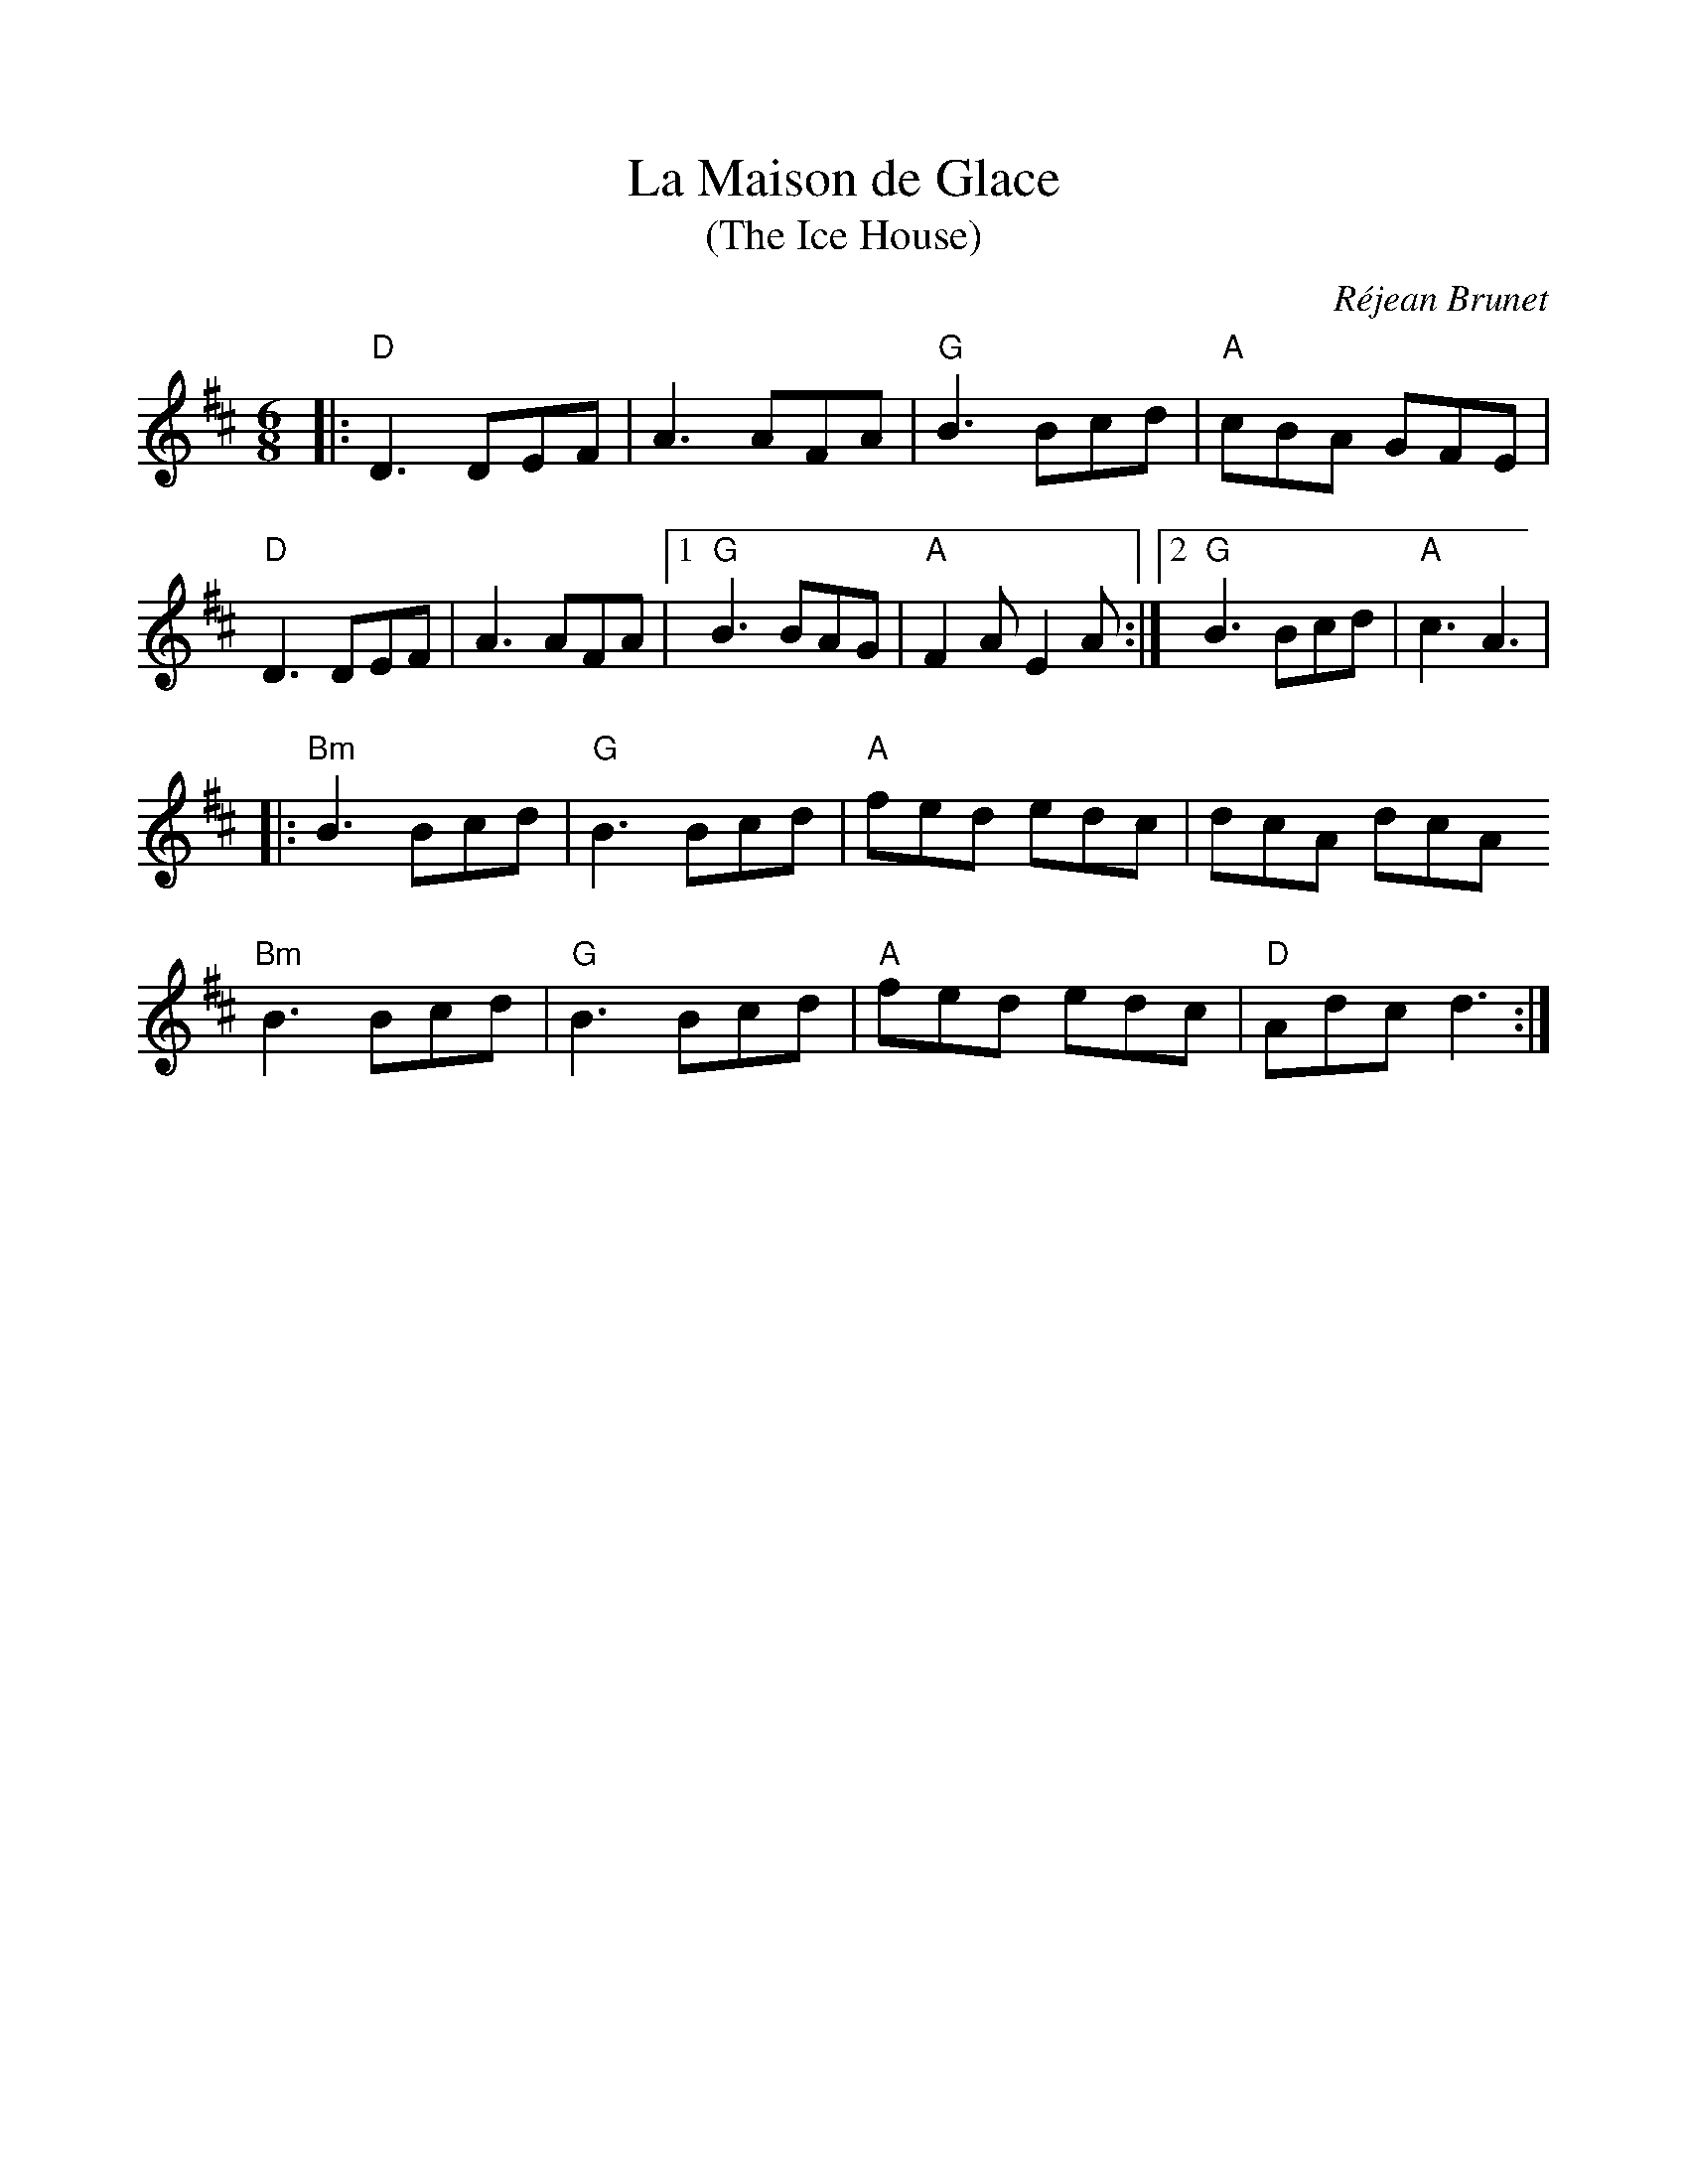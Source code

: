 %%scale 0.97

X: 1
T: La Maison de Glace
T: (The Ice House)
C: Réjean Brunet
L: 1/8
M: 6/8
K: D
|: "D"D3 DEF | A3 AFA | "G"B3 Bcd | "A"cBA GFE | 
   "D"D3 DEF | A3 AFA |1 "G"B3 BAG | "A"F2 A E2 A :|2 "G"B3 Bcd | "A"c3 A3 |
|: "Bm"B3 Bcd | "G"B3 Bcd | "A"fed edc | dcA dcA
   "Bm"B3 Bcd | "G"B3 Bcd | "A"fed edc | "D"Adc d3 :|

X: 2
T: The Orphan
C: Traditional Irish
L: 1/8
M: 6/8
K: Edor
|: B, | "Em"E3 EDE | GFG A2 A | ~B3 ABA | GED EDB, | 
    "A7" A,2 A, EDE |  GFG A2 A | "B7" ~B3 ABA | GED "Em"E2 :|
|: d | "Em" ~e3 edB | GAB d3 | ~e3 edB | dBA GED | 
    "A7" A,2 A, EDE |  GFG A2 A | "B7" ~B3 ABA | GED "Em"E2 :|

X: 3
T: Coleman's March
C: Traditional Southern
L: 1/8
M: 4/4
K: D
|: DE | "D"F6 EF | "G"G6 FG | "D"A3 B A2 F2 | "A" E6 FG |
        "D"A2 d2 "A"c4 | "G"BcBA "D"FE D2 | "A"E3 F GF E2 | "D" D6 :|
|: Bc | "Bm" d4 d3 e | "A"c8 | "G"B2 Bc dc B2 | "D"A6 FG |
        "D"A2 d2 "A"c4 | "G"BcBA "D"FE D2 | "A"E3 F GF E2 | "D" D6 :|

X: 4
T: Lady Anne Montgomery
T: New England Version
C: Repeat the A part 4 times
L: 1/8
M: 4/4
K: D
|: DE | "D"FDAD FDAD | "(Bm)"BAdA "G"B2Bc | "D"dBAF "A"E2 FE | "D"DB,A,B, D2 :|
|: de | "D"f4 fede | fedB ABde | f4 fede | "G"fgaf "A"e2de |
        "D"f4 fede | fedB ABde | fdec d2BA | "A"FDEC "D"D2 :|

X: 5
T: La fée des dents
C: André Brunet
M: 6/8
L: 1/8
K: G
|: "G"B2 D2 GA | Bdc BAG | "C"c2 E2 FG | "D"FAG FED |
   "G"B2 D2 GA | "Em"Bdc Bgf | "C"eg "D"d2 cB | AGF "G"G3 :|
|: "C"e3 edB | "Am"ced cBc | "G"d2 B2 AG | "Em"Bdc BAG |
   "C"e3 efg | "D"af d2 cB | "C"ced cBA | "D"AGF "G"G3 :||


X: 6
T: Disconnect
C: Jeremy Kittel
D: Chasing Sparks
M: 6/8
L: 1/8
K: Em
|: "Em" E2 E B2 c-|c BA Bcd |"D" D2 D A2 B-|B AG F2 G | 
   "Em" E2 E B2 c-|c BA Bcd |"D" D2 D Bcd |1 D2 D F2 G :|2 D2 D Bcd |
|: "C" e2 G GFG |"D" A3 ABc | "Bm" d2 F FEF |"Em" G3 Bcd | 
"C" e2 G GFG | "D" A3 d2 c | "Bm" BAG FED |1 "Em" EFG ABd :|2 EFG FED ||

X: 7
T: Elzic's Farewell
C: Traditional Appalachian
R: reel
M: 4/4
L: 1/8
K: Ador
|: "Am"e3 e2 c d2 | c3 d cB A2 | a2 ab agef | "G"geae ge d2 |
   "Am"e3 e2 c d2 | c3 d cB A2 | AGAB AGED |1 "Em"EGAB "Am"A2 cd :|2 "Em"EGAB "Am"A2 A2 |
|: "A5" A,3 A,2 B, "C"C2 | "D"D3E DCA,C | DCDE DCA,C | DEDC A,2 "G"G,2 | 
   "A5" A,3 A,2 B, "C"C2 | "D"D3E DCA,C | DEDC A,G,A,C |1 DEDC A,2 A,2 :|2  DEDC "Am"A,2 A,2 ||

X: 8
T: Waiting for Nancy
C: Curtis Carlisle Bouterse
L: 1/8
M: 4/4
K: Dmix
|: "A"b2 a2 b2 a2 | b2 a2 e2 ef | "G"g2 f2 e2 ef | gagf e4 | 
   "A"b2 a2 b2 a2 | b2 a2 e2 ef | "G"g2 f2 e2 ^c2 |1 "D"d4 d4 :|2 "D"d4  |
|: d2 ^c2 | "C"c4 e3 f | g2 f2 e3 f | g2 f2 e3 f | gagf e4 |
            "C"c4 e3 f | g2 f2 e3 f | gagf e2 ^c2 |1 "D"d4 :|2 "D"d4 d4 ||

X: 9
T: Northward Bound
C: Crowfoot: Nadajai (2005)
L: 1/8
M: 4/4
K: G
|: DB, | "G" G,2 B,D GBAG | "C"E2 ED EFGE | "G"DGEG DGEG | DGED "D"A,CB,A, |
         "G" G,2 B,D GBAG | "C"E2 ED EFGE | "G"D3G "D"FGAc | "G"BG"D"AF "G"G2 :|
|: Bc | "G"B G~G2 BGcG | BGFG EGD2 | "C"GEED EFGA | "G"BcBA "D"F2 ED |
        "G"B G~G2 BGcG | BGFG EGD2 | "C"E3F "G"GAGE | "D"DB,A,B, "G"G,2 :|

X: 10
T: The Red Box
C: Traditional Irish - Altan: The Red Crow
L: 1/8
M: 4/4
K: Dmix
|: "D"afge fd ~d2 | cABG AD ~D2 | FDFG A2 AB | "C"cBAB cdeg |
   "D"afge fd ~d2 | cABG AD ~D2 | FDFG A2 AB | "C"cAGE "D"ED ~D2 :|
|: "C"c2 ce gece | "D"d2 df afdf | "G"g2 bg "D"f2 af | "Em"e^def "C"ec AB |
   "C"c2 ce gece | "D"d2 df afdf | "G"g2 ag "D"fd ~d2 | "C"cAGE "D"ED ~D2 :|

X: 11
T:Idlewild Jig
C:Traditional - Ryan's Mammoth Collection (1883)
M:6/8
K:D
|: "D" D2D FED | F2A d2 A | "G" Bcd A2F | "A"E2D B,2A, |
"D" D2D FED | F2A d2 A | "G" Bcd A2F | "A"E2C "D"D3 :|
|:"Bm"B2F F^EF |"Bm/A#"d2 B B^AB |"Bm/A" f2 B B^AB |"Bm/G#" b2f f^ef | 
"G"g2e "D"f2d | "A"e2c "D"d2A |1"G"Bcd A2 c | "A"B2 "F#m"AF2A:|2"G"Bcd A2F | "A"E2D B,2A, ||


X: 12
T: Donegal Lass
C: Brian Finnegan
L: 1/8
M: 6/8
K: Amix
|: "A"Ace aed | cdB A3 | "G"GBd G3 | "D"FAd F3 | 
   "A"Ace aed | cdB A2 a | aed "G"cdB | ABG "A"A3 :|
|: "G"GBd G3 | "D"FAd F3 | "A"e3 ecA | e3 ecA |
   "G"GBd G3 | "D"FAd F2 a | "A"aed "G"cdB | ABG "A"A3 :|

X: 13
T: The Sailors Wife
C: Traditional Scottish - SFSF
L: 1/8
M: 6/8
K: Ddor
|: "Dm"DEF E2D | d2e f2g | "C"agf edc | "F"(3ABc A "C"GEC | 
   "Dm"DEF E2D | d2e f2g | afd "A7"ge^c | "Dm"d3 d3 :|
|: "F"fga fga | fga agf | "C"ecg ecg | ecg gfe |
   "Dm"fga agf | "C"efg gfe | "Dm"afd "A7"ge^c | "Dm"d3 d3 :|
